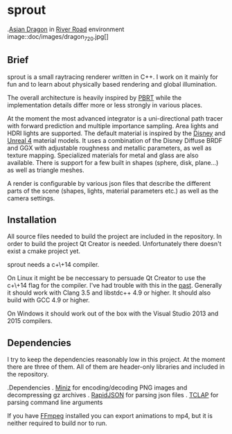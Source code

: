 * sprout

.[[http://graphics.stanford.edu/data/3Dscanrep/][Asian Dragon]] in [[https://www.hdri-hub.com/hdrishop/freesamples/freehdri/item/115-hdr-112-river-road-free][River Road]] environment
image::doc/images/dragon_720.jpg[]

** Brief

sprout is a small raytracing renderer written in C++. I work on it mainly for fun and to learn about physically based rendering and global illumination.

The overall architecture is heavily inspired by [[http://www.pbrt.org/][PBRT]] while the implementation details differ more or less strongly in various places.

At the moment the most advanced integrator is a uni-directional path tracer with forward prediction and multiple importance sampling.
Area lights and HDRI lights are supported.
The default material is inspired by the [[https://disney-animation.s3.amazonaws.com/library/s2012_pbs_disney_brdf_notes_v2.pdf][Disney]] and [[http://blog.selfshadow.com/publications/s2013-shading-course/karis/s2013_pbs_epic_notes_v2.pdf][Unreal 4]] material models.
It uses a combination of the Disney Diffuse BRDF and GGX with adjustable roughness and metallic parameters, as well as texture mapping.
Specialized materials for metal and glass are also available.
There is support for a few built in shapes (sphere, disk, plane...) as well as triangle meshes.

A render is configurable by various json files that describe the different parts of the scene (shapes, lights, material parameters etc.) as well as the camera settings.

** Installation

All source files needed to build the project are included in the repository.
In order to build the project Qt Creator is needed. Unfortunately there doesn't exist a cmake project yet.

sprout needs a c+\+14 compiler.

On Linux it might be be neccessary to persuade Qt Creator to use the c+\+14 flag for the compiler.
I've had trouble with this in the [[https://forum.qt.io/topic/52334/qmake-substituting-c-14-with-c-1][past]].
Generally it should work with Clang 3.5 and libstdc++ 4.9 or higher. It should also build with GCC 4.9 or higher.

On Windows it should work out of the box with the Visual Studio 2013 and 2015 compilers.

** Dependencies

I try to keep the dependencies reasonably low in this project.
At the moment there are three of them.
All of them are header-only libraries and included in the repository.

.Dependencies
. [[https://code.google.com/p/miniz/][Miniz]] for encoding/decoding PNG images and decompressing gz archives
. [[https://github.com/miloyip/rapidjson][RapidJSON]] for parsing json files
. [[http://tclap.sourceforge.net/][TCLAP]] for parsing command line arguments

If you have [[https://www.ffmpeg.org/][FFmpeg]] installed you can export animations to mp4, but it is neither required to build nor to run.

